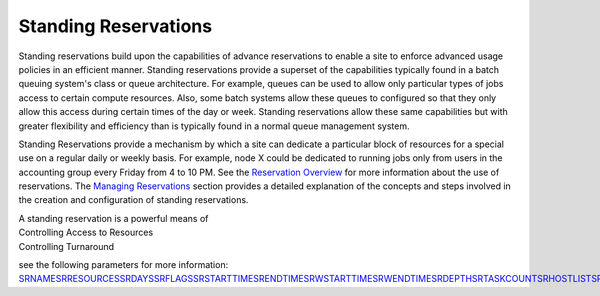 Standing Reservations
#####################

Standing reservations build upon the capabilities of advance
reservations to enable a site to enforce advanced usage policies in an
efficient manner. Standing reservations provide a superset of the
capabilities typically found in a batch queuing system's class or queue
architecture. For example, queues can be used to allow only particular
types of jobs access to certain compute resources. Also, some batch
systems allow these queues to configured so that they only allow this
access during certain times of the day or week. Standing reservations
allow these same capabilities but with greater flexibility and
efficiency than is typically found in a normal queue management system.

Standing Reservations provide a mechanism by which a site can dedicate a
particular block of resources for a special use on a regular daily or
weekly basis. For example, node X could be dedicated to running jobs
only from users in the accounting group every Friday from 4 to 10 PM.
See the `Reservation Overview <7.1.1resoverview.html>`__ for more
information about the use of reservations. The `Managing
Reservations <7.1.5managingreservations.html>`__ section provides a
detailed explanation of the concepts and steps involved in the creation
and configuration of standing reservations.

| A standing reservation is a powerful means of
| Controlling Access to Resources
| Controlling Turnaround

see the following parameters for more information:
`SRNAME <a.fparameters.html#SRNAME>`__\ `SRRESOURCES <a.fparameters.html#SRRESOURCES>`__\ `SRDAYS <a.fparameters.html#SRDAYS>`__\ `SRFLAGS <a.fparameters.html#SRFLAGS>`__\ `SRSTARTTIME <a.fparameters.html#SRSTARTTIME>`__\ `SRENDTIME <a.fparameters.html#SRENDTIME>`__\ `SRWSTARTTIME <a.fparameters.html#SRWSTARTTIME>`__\ `SRWENDTIME <a.fparameters.html#SRWENDTIME>`__\ `SRDEPTH <a.fparameters.html#SRDEPTH>`__\ `SRTASKCOUNT <a.fparameters.html#SRTASKCOUNT>`__\ `SRHOSTLIST <a.fparameters.html#SRHOSTLIST>`__\ `SRTPN <a.fparameters.html#SRTPN>`__\ `SRUSERLIST <a.fparameters.html#SRUSERLIST>`__\ `SRGROUPLIST <a.fparameters.html#SRGROUPLIST>`__\ `SRACCOUNTLIST <a.fparameters.html#SRACCOUNTLIST>`__\ `SRQOSLIST <a.fparameters.html#SRQOSLIST>`__\ `SRCLASSLIST <a.fparameters.html#SRCLASSLIST>`__\ `SRMAXTIME <a.fparameters.html#SRMAXTIME>`__\ `SRTIMELOGIC <a.fparameters.html#SRTIMELOGIC>`__\ `SRPARTITION <a.fparameters.html#SRPARTITION>`__\ `SRACCESS <a.fparameters.html#SRACCESS>`__

